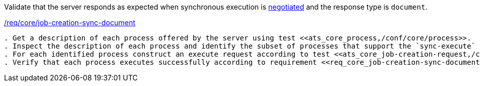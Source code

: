 [[ats_core_job-creation-sync-document]]
[requirement,type="abstracttest",label="/conf/core/job-creation-sync-document"]
====
[.component,class=test-purpose]
Validate that the server responds as expected when synchronous execution is <<sc_execution_code,negotiated>> and the response type is `document`.

[.component,class=conditions]
<<req_core_job-creation-sync-document,/req/core/job-creation-sync-document>>

[.component,class=test-method]
-----
. Get a description of each process offered by the server using test <<ats_core_process,/conf/core/process>>.
. Inspect the description of each process and identify the subset of processes that support the `sync-execute` job control option.
. For each identified process construct an execute request according to test <<ats_core_job-creation-request,/conf/core/job-creation-request>> ensuring that synchronous execution has been <<sc_execution_mode,negotiated>> according to tests <<ats_core_job-creation-default-execution-mode,/conf/core/job-creation-default-execution-mode>> and the requested response type is `document` (i.e. `"response": "document"`) according to requirement <<req_core_job-creation-sync-document,/req /core/job-creation-sync-document>>.
. Verify that each process executes successfully according to requirement <<req_core_job-creation-sync-document,/req/core/job-creation-sync-document>>.
-----
====
